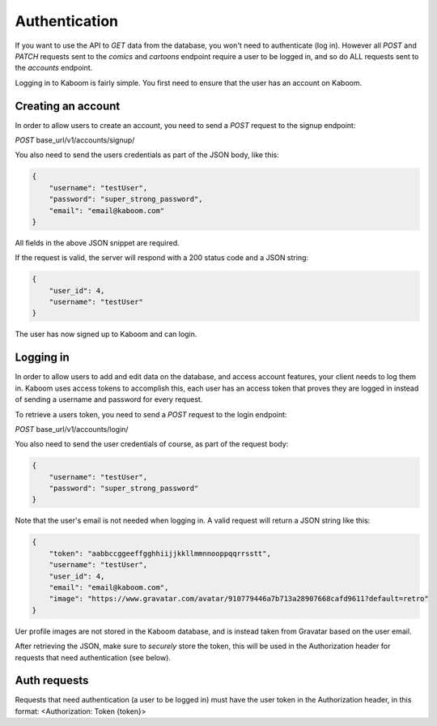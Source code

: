 Authentication
=====

If you want to use the API to `GET` data from the database, you won't need to authenticate (log in). However all `POST` and `PATCH` requests sent to the `comics`
and `cartoons` endpoint require a user to be logged in, and so do ALL requests sent to the `accounts` endpoint.

Logging in to Kaboom is fairly simple. You first need to ensure that the user has an account on Kaboom.

.. _creating-an-account:

Creating an account
-----

In order to allow users to create an account, you need to send a `POST` request to the signup endpoint:

`POST` base_url/v1/accounts/signup/

You also need to send the users credentials as part of the JSON body, like this:

.. code-block:: JSON

    {
        "username": "testUser",
        "password": "super_strong_password",
        "email": "email@kaboom.com"
    }

All fields in the above JSON snippet are required.

If the request is valid, the server will respond with a 200 status code and a JSON string:

.. code-block:: JSON

    {
        "user_id": 4,
        "username": "testUser"
    }

The user has now signed up to Kaboom and can login.

.. _logging-in:

Logging in
-----

In order to allow users to add and edit data on the database, and access account features, your client needs to log them in. Kaboom uses access tokens to accomplish
this, each user has an access token that proves they are logged in instead of sending a username and password for every request.

To retrieve a users token, you need to send a `POST` request to the login endpoint:

`POST` base_url/v1/accounts/login/

You also need to send the user credentials of course, as part of the request body:

.. code-block:: JSON

    {
        "username": "testUser",
        "password": "super_strong_password"
    }

Note that the user's email is not needed when logging in. A valid request will return a JSON string like this:

.. code-block:: JSON

    {
        "token": "aabbccggeeffgghhiijjkkllmmnnooppqqrrsstt",
        "username": "testUser",
        "user_id": 4,
        "email": "email@kaboom.com",
        "image": "https://www.gravatar.com/avatar/910779446a7b713a28907668cafd9611?default=retro"
    }

Uer profile images are not stored in the Kaboom database, and is instead taken from Gravatar based on the user email.

After retrieving the JSON, make sure to `securely` store the token, this will be used in the Authorization header for requests that need authentication (see below).

.. _auth_requests

Auth requests
-----

Requests that need authentication (a user to be logged in) must have the user token in the Authorization header, in this format: <Authorization: Token {token}>